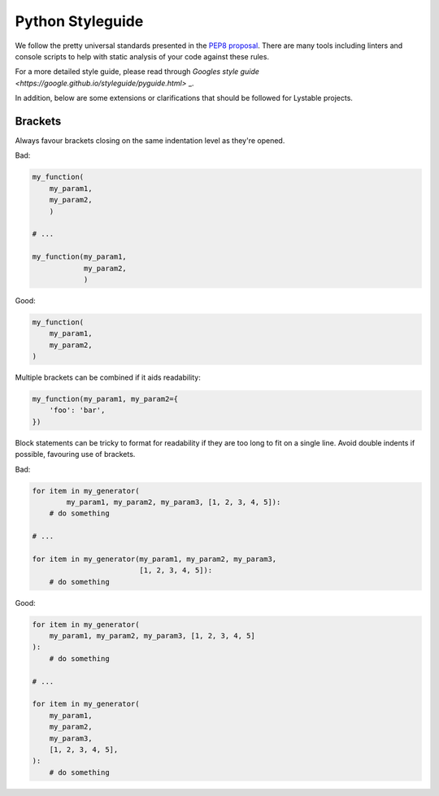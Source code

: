 Python Styleguide
=================

We follow the pretty universal standards presented in the
`PEP8 proposal <https://www.python.org/dev/peps/pep-0008/>`_. There are many
tools including linters and console scripts to help with static analysis of
your code against these rules.

For a more detailed style guide, please read through
`Googles style guide <https://google.github.io/styleguide/pyguide.html>` _.

In addition, below are some extensions or clarifications
that should be followed for Lystable projects.

Brackets
--------

Always favour brackets closing on the same indentation level as they're opened.

Bad:

.. code-block:: python

    my_function(
        my_param1,
        my_param2,
        )

    # ...

    my_function(my_param1,
                my_param2,
                )

Good:

.. code-block:: python

    my_function(
        my_param1,
        my_param2,
    )

Multiple brackets can be combined if it aids readability:

.. code-block:: python

    my_function(my_param1, my_param2={
        'foo': 'bar',
    })

Block statements can be tricky to format for readability if they are too long
to fit on a single line. Avoid double indents if possible, favouring use of
brackets.

Bad:

.. code-block:: python

    for item in my_generator(
            my_param1, my_param2, my_param3, [1, 2, 3, 4, 5]):
        # do something

    # ...

    for item in my_generator(my_param1, my_param2, my_param3,
                             [1, 2, 3, 4, 5]):
        # do something

Good:

.. code-block:: python

    for item in my_generator(
        my_param1, my_param2, my_param3, [1, 2, 3, 4, 5]
    ):
        # do something

    # ...

    for item in my_generator(
        my_param1,
        my_param2,
        my_param3,
        [1, 2, 3, 4, 5],
    ):
        # do something
